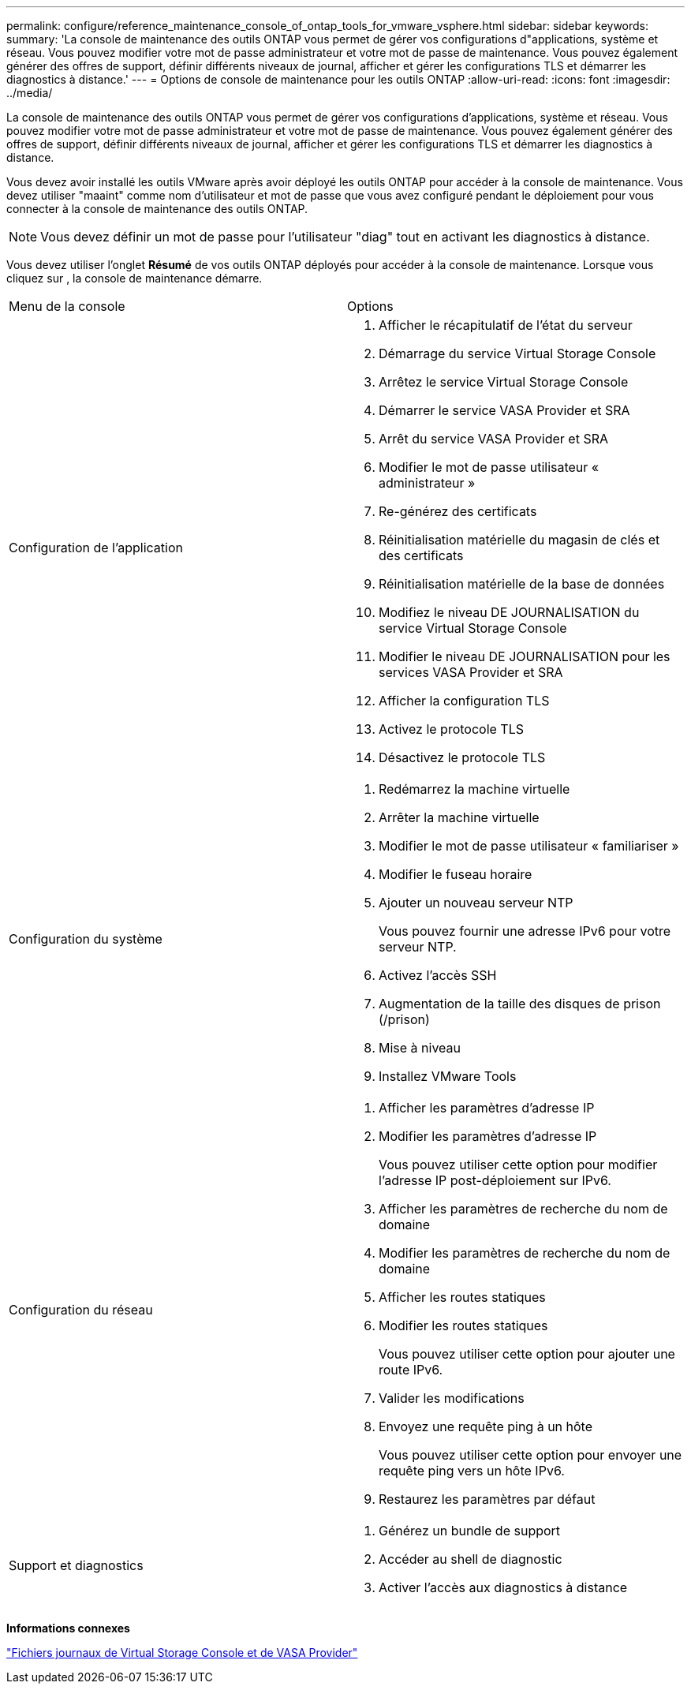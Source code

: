 ---
permalink: configure/reference_maintenance_console_of_ontap_tools_for_vmware_vsphere.html 
sidebar: sidebar 
keywords:  
summary: 'La console de maintenance des outils ONTAP vous permet de gérer vos configurations d"applications, système et réseau. Vous pouvez modifier votre mot de passe administrateur et votre mot de passe de maintenance. Vous pouvez également générer des offres de support, définir différents niveaux de journal, afficher et gérer les configurations TLS et démarrer les diagnostics à distance.' 
---
= Options de console de maintenance pour les outils ONTAP
:allow-uri-read: 
:icons: font
:imagesdir: ../media/


[role="lead"]
La console de maintenance des outils ONTAP vous permet de gérer vos configurations d'applications, système et réseau. Vous pouvez modifier votre mot de passe administrateur et votre mot de passe de maintenance. Vous pouvez également générer des offres de support, définir différents niveaux de journal, afficher et gérer les configurations TLS et démarrer les diagnostics à distance.

Vous devez avoir installé les outils VMware après avoir déployé les outils ONTAP pour accéder à la console de maintenance. Vous devez utiliser "maaint" comme nom d'utilisateur et mot de passe que vous avez configuré pendant le déploiement pour vous connecter à la console de maintenance des outils ONTAP.


NOTE: Vous devez définir un mot de passe pour l'utilisateur "diag" tout en activant les diagnostics à distance.

Vous devez utiliser l'onglet *Résumé* de vos outils ONTAP déployés pour accéder à la console de maintenance. Lorsque vous cliquez sur image:../media/launch_maintenance_console.gif[""], la console de maintenance démarre.

|===


| Menu de la console | Options 


 a| 
Configuration de l'application
 a| 
. Afficher le récapitulatif de l'état du serveur
. Démarrage du service Virtual Storage Console
. Arrêtez le service Virtual Storage Console
. Démarrer le service VASA Provider et SRA
. Arrêt du service VASA Provider et SRA
. Modifier le mot de passe utilisateur « administrateur »
. Re-générez des certificats
. Réinitialisation matérielle du magasin de clés et des certificats
. Réinitialisation matérielle de la base de données
. Modifiez le niveau DE JOURNALISATION du service Virtual Storage Console
. Modifier le niveau DE JOURNALISATION pour les services VASA Provider et SRA
. Afficher la configuration TLS
. Activez le protocole TLS
. Désactivez le protocole TLS




 a| 
Configuration du système
 a| 
. Redémarrez la machine virtuelle
. Arrêter la machine virtuelle
. Modifier le mot de passe utilisateur « familiariser »
. Modifier le fuseau horaire
. Ajouter un nouveau serveur NTP
+
Vous pouvez fournir une adresse IPv6 pour votre serveur NTP.

. Activez l'accès SSH
. Augmentation de la taille des disques de prison (/prison)
. Mise à niveau
. Installez VMware Tools




 a| 
Configuration du réseau
 a| 
. Afficher les paramètres d'adresse IP
. Modifier les paramètres d'adresse IP
+
Vous pouvez utiliser cette option pour modifier l'adresse IP post-déploiement sur IPv6.

. Afficher les paramètres de recherche du nom de domaine
. Modifier les paramètres de recherche du nom de domaine
. Afficher les routes statiques
. Modifier les routes statiques
+
Vous pouvez utiliser cette option pour ajouter une route IPv6.

. Valider les modifications
. Envoyez une requête ping à un hôte
+
Vous pouvez utiliser cette option pour envoyer une requête ping vers un hôte IPv6.

. Restaurez les paramètres par défaut




 a| 
Support et diagnostics
 a| 
. Générez un bundle de support
. Accéder au shell de diagnostic
. Activer l'accès aux diagnostics à distance


|===
*Informations connexes*

link:../configure/concept_virtual_storage_console_and_vasa_provider_log_files.html["Fichiers journaux de Virtual Storage Console et de VASA Provider"]
